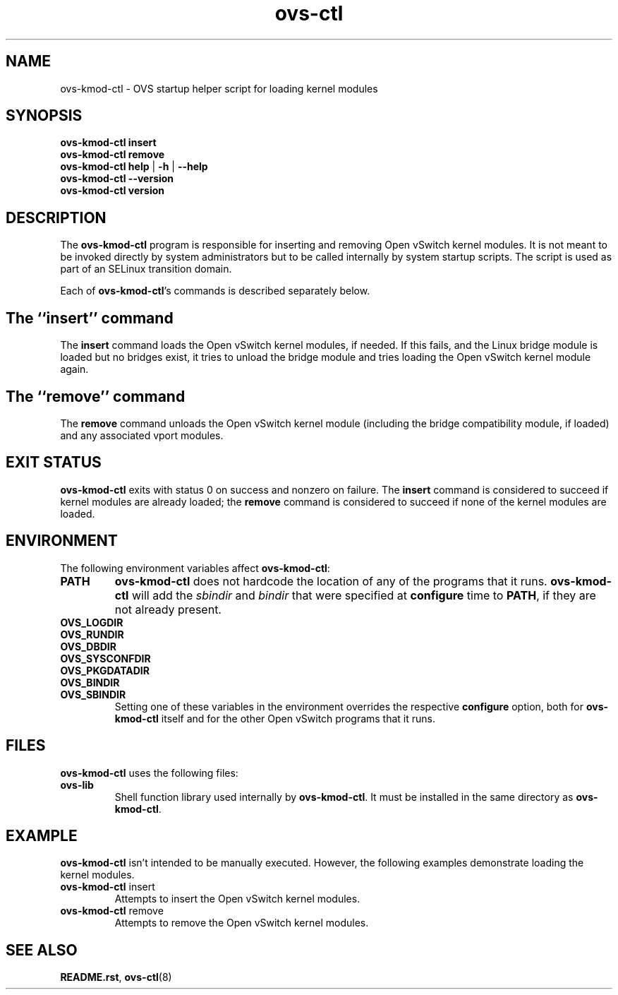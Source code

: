 .\" -*- nroff -*-
.de IQ
.  br
.  ns
.  IP "\\$1"
..
.de ST
.  PP
.  RS -0.15in
.  I "\\$1"
.  RE
..
.TH ovs\-ctl 8 "February 2018" "Open vSwitch" "Open vSwitch Manual"
.ds PN ovs\-ctl
.
.SH NAME
ovs\-kmod\-ctl \- OVS startup helper script for loading kernel modules
.
.SH SYNOPSIS
\fBovs\-kmod\-ctl\fR \fBinsert
.br
\fBovs\-kmod\-ctl \fBremove
.br
\fBovs\-kmod\-ctl help \fR| \fB\-h \fR| \fB\-\-help
.br
\fBovs\-kmod\-ctl \-\-version
.br
\fBovs\-kmod\-ctl version
.
.SH DESCRIPTION
.
.PP
The \fBovs\-kmod\-ctl\fR program is responsible for inserting and
removing Open vSwitch kernel modules.  It is not meant to be invoked
directly by system administrators but to be called internally by
system startup scripts.  The script is used as part of an SELinux
transition domain.
.
.PP
Each of \fBovs\-kmod\-ctl\fR's commands is described separately below.
.
.SH "The ``insert'' command"
.
.PP
The \fBinsert\fR command loads the Open vSwitch kernel modules, if
needed.  If this fails, and the Linux bridge module is loaded but no
bridges exist, it tries to unload the bridge module and tries loading
the Open vSwitch kernel module again.
.
.SH "The ``remove'' command"
.
.PP
The \fBremove\fR command unloads the Open vSwitch kernel module (including
the bridge compatibility module, if loaded) and any associated vport
modules.
.
.SH "EXIT STATUS"
.
\fBovs\-kmod\-ctl\fR exits with status 0 on success and nonzero on
failure.  The \fBinsert\fR command is considered to succeed if kernel
modules are already loaded; the \fBremove\fR command is considered to
succeed if none of the kernel modules are loaded.
.
.SH "ENVIRONMENT"
.
The following environment variables affect \fBovs\-kmod\-ctl\fR:
.
.IP "\fBPATH\fR"
\fBovs\-kmod\-ctl\fR does not hardcode the location of any of the programs
that it runs.  \fBovs\-kmod\-ctl\fR will add the \fIsbindir\fR and
\fIbindir\fR that were specified at \fBconfigure\fR time to
\fBPATH\fR, if they are not already present.
.
.IP "\fBOVS_LOGDIR\fR"
.IQ "\fBOVS_RUNDIR\fR"
.IQ "\fBOVS_DBDIR\fR"
.IQ "\fBOVS_SYSCONFDIR\fR"
.IQ "\fBOVS_PKGDATADIR\fR"
.IQ "\fBOVS_BINDIR\fR"
.IQ "\fBOVS_SBINDIR\fR"
Setting one of these variables in the environment overrides the
respective \fBconfigure\fR option, both for \fBovs\-kmod\-ctl\fR itself
and for the other Open vSwitch programs that it runs.
.
.SH "FILES"
.
\fBovs\-kmod\-ctl\fR uses the following files:
.
.IP "\fBovs\-lib"
Shell function library used internally by \fBovs\-kmod\-ctl\fR.  It must
be installed in the same directory as \fBovs\-kmod\-ctl\fR.
.
.SH "EXAMPLE"
.
.PP
\fBovs\-kmod\-ctl\fR isn't intended to be manually executed.  However, the
following examples demonstrate loading the kernel modules.
.
.TP
\fBovs\-kmod\-ctl\fR insert
Attempts to insert the Open vSwitch kernel modules.
.
.TP
\fBovs\-kmod\-ctl\fR remove
Attempts to remove the Open vSwitch kernel modules.
.
.SH "SEE ALSO"
.
\fBREADME.rst\fR, \fBovs\-ctl\fR(8)
